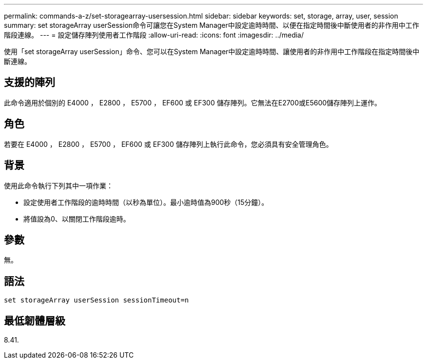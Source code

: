 ---
permalink: commands-a-z/set-storagearray-usersession.html 
sidebar: sidebar 
keywords: set, storage, array, user, session 
summary: set storageArray userSession命令可讓您在System Manager中設定逾時時間、以便在指定時間後中斷使用者的非作用中工作階段連線。 
---
= 設定儲存陣列使用者工作階段
:allow-uri-read: 
:icons: font
:imagesdir: ../media/


[role="lead"]
使用「set storageArray userSession」命令、您可以在System Manager中設定逾時時間、讓使用者的非作用中工作階段在指定時間後中斷連線。



== 支援的陣列

此命令適用於個別的 E4000 ， E2800 ， E5700 ， EF600 或 EF300 儲存陣列。它無法在E2700或E5600儲存陣列上運作。



== 角色

若要在 E4000 ， E2800 ， E5700 ， EF600 或 EF300 儲存陣列上執行此命令，您必須具有安全管理角色。



== 背景

使用此命令執行下列其中一項作業：

* 設定使用者工作階段的逾時時間（以秒為單位）。最小逾時值為900秒（15分鐘）。
* 將值設為0、以關閉工作階段逾時。




== 參數

無。



== 語法

[source, cli]
----
set storageArray userSession sessionTimeout=n
----


== 最低韌體層級

8.41.
